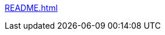 //* xref:0100_Core_Module/pages/00_index.adoc[]
//* xref:0200_Accounting_Module/pages/00_index.adoc[]
//* xref:0250_Inventory_Module/pages/00_index.adoc[]
//* xref:0300_POS_Module/pages/00_index.adoc[]

xref:README.adoc[]